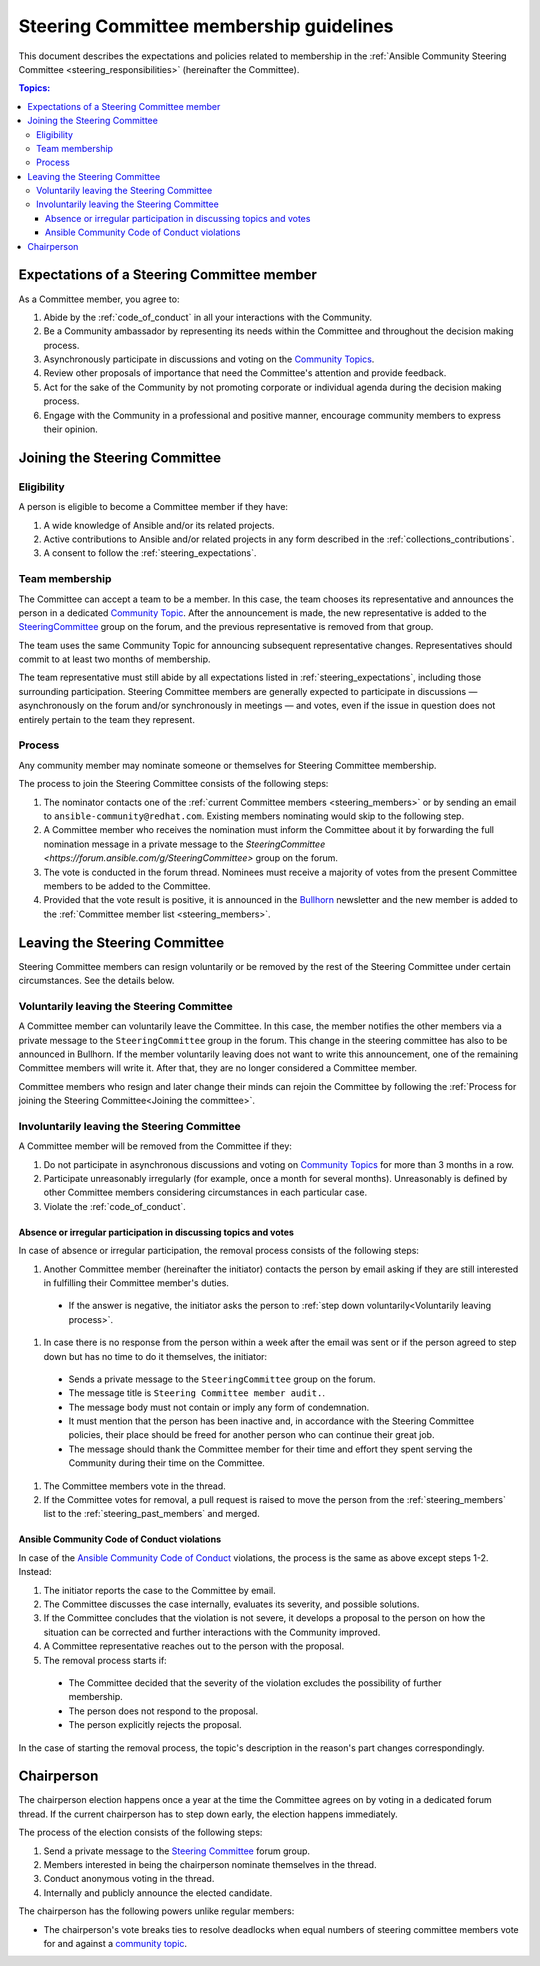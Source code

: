 ..
   THIS DOCUMENT IS OWNED BY THE ANSIBLE COMMUNITY STEERING COMMITTEE. ALL CHANGES MUST BE APPROVED BY THE STEERING COMMITTEE!
   For small changes (fixing typos, language errors, etc.) create a PR and ping @ansible/steering-committee.
   For other changes, create a :ref:`community topic<creating_community_topic>` to discuss the changes.
   (Creating a draft PR for this file and mentioning it in the community topic is also OK.)

.. _community_steering_guidelines:

Steering Committee membership guidelines
==========================================

This document describes the expectations and policies related to membership in the :ref:`Ansible Community Steering Committee <steering_responsibilities>` (hereinafter the Committee).

.. contents:: Topics:

.. _steering_expectations:

Expectations of a Steering Committee member
-------------------------------------------

As a Committee member, you agree to:

#. Abide by the :ref:`code_of_conduct` in all your interactions with the Community.
#. Be a Community ambassador by representing its needs within the Committee and throughout the decision making process.
#. Asynchronously participate in discussions and voting on the `Community Topics <https://forum.ansible.com/tags/c/project/7/community-wg>`_.
#. Review other proposals of importance that need the Committee's attention and provide feedback.
#. Act for the sake of the Community by not promoting corporate or individual agenda during the decision making process.
#. Engage with the Community in a professional and positive manner, encourage community members to express their opinion.

.. _Joining the committee:

Joining the Steering Committee
-------------------------------

Eligibility
^^^^^^^^^^^

A person is eligible to become a Committee member if they have:

#. A wide knowledge of Ansible and/or its related projects.
#. Active contributions to  Ansible and/or related projects in any form described in the :ref:`collections_contributions`.
#. A consent to follow the :ref:`steering_expectations`.

Team membership
^^^^^^^^^^^^^^^

The Committee can accept a team to be a member.
In this case, the team chooses its representative and announces the person in a dedicated `Community Topic <https://forum.ansible.com/tags/c/project/7/community-wg>`_.
After the announcement is made, the new representative is added to the `SteeringCommittee <https://forum.ansible.com/g/SteeringCommittee>`_ group on the forum, and the previous representative is removed from that group.

The team uses the same Community Topic for announcing subsequent representative changes. Representatives should commit to at least two months of membership.

The team representative must still abide by all expectations listed in :ref:`steering_expectations`, including those surrounding participation.
Steering Committee members are generally expected to participate in discussions — asynchronously on the forum and/or synchronously in meetings — and votes,
even if the issue in question does not entirely pertain to the team they represent.

Process
^^^^^^^^

Any community member may nominate someone or themselves for Steering Committee membership.

The process to join the Steering Committee consists of the following steps:

#. The nominator contacts one of the :ref:`current Committee members <steering_members>` or by sending an email to ``ansible-community@redhat.com``. Existing members nominating would skip to the following step.
#. A Committee member who receives the nomination must inform the Committee about it by forwarding the full nomination message in a private message to the `SteeringCommittee <https://forum.ansible.com/g/SteeringCommittee>` group on the forum.
#. The vote is conducted in the forum thread. Nominees must receive a majority of votes from the present Committee members to be added to the Committee.
#. Provided that the vote result is positive, it is announced in the `Bullhorn <https://forum.ansible.com/t/about-the-newsletter-category/166>`_ newsletter and the new member is added to the :ref:`Committee member list <steering_members>`.

Leaving the Steering Committee
-------------------------------

Steering Committee members can resign voluntarily or be removed by the
rest of the Steering Committee under certain circumstances. See the details
below.

.. _Voluntarily leaving process:

Voluntarily leaving the Steering Committee
^^^^^^^^^^^^^^^^^^^^^^^^^^^^^^^^^^^^^^^^^^^^

A Committee member can voluntarily leave the Committee.
In this case, the member notifies the other members via a private message to the ``SteeringCommittee`` group in the forum.
This change in the steering committee has also to be announced in Bullhorn.
If the member voluntarily leaving does not want to write this announcement, one of the remaining Committee members will write it.
After that, they are no longer considered a Committee member.

Committee members who resign and later change their minds can
rejoin the Committee by following the :ref:`Process for joining the Steering Committee<Joining the committee>`.

Involuntarily leaving the Steering Committee
^^^^^^^^^^^^^^^^^^^^^^^^^^^^^^^^^^^^^^^^^^^^^^

A Committee member will be removed from the Committee if they:

#. Do not participate in asynchronous discussions and voting on `Community Topics <https://forum.ansible.com/tags/c/project/7/community-wg>`_ for more than 3 months in a row.
#. Participate unreasonably irregularly (for example, once a month for several months). Unreasonably is defined by other Committee members considering circumstances in each particular case.
#. Violate the :ref:`code_of_conduct`.

.. _Absence or irregular participation removal process:

Absence or irregular participation in discussing topics and votes
..................................................................

In case of absence or irregular participation, the removal process consists of the following steps:

#. Another Committee member (hereinafter the initiator) contacts the person by email asking if they are still interested in fulfilling their Committee member's duties.

  * If the answer is negative, the initiator asks the person to :ref:`step down voluntarily<Voluntarily leaving process>`.

#. In case there is no response from the person within a week after the email was sent or if the person agreed to step down but has no time to do it themselves, the initiator:

  * Sends a private message to the ``SteeringCommittee`` group on the forum.

  * The message title is ``Steering Committee member audit.``.

  * The message body must not contain or imply any form of condemnation.

  * It must mention that the person has been inactive and, in accordance with the Steering Committee policies, their place should be freed for another person who can continue their great job.

  * The message should thank the Committee member for their time and effort they spent serving the Community during their time on the Committee.

#. The Committee members vote in the thread.
#. If the Committee votes for removal, a pull request is raised to move the person from the :ref:`steering_members` list to the :ref:`steering_past_members` and merged.

Ansible Community Code of Conduct violations
.............................................

In case of the `Ansible Community Code of Conduct <https://docs.ansible.com/ansible/latest/community/code_of_conduct.html>`_ violations, the process is the same as above except steps 1-2. Instead:

#. The initiator reports the case to the Committee by email.

#. The Committee discusses the case internally, evaluates its severity, and possible solutions.

#. If the Committee concludes that the violation is not severe, it develops a proposal to the person on how the situation can be corrected and further interactions with the Community improved.

#. A Committee representative reaches out to the person with the proposal.

#. The removal process starts if:

  * The Committee decided that the severity of the violation excludes the possibility of further membership.

  * The person does not respond to the proposal.

  * The person explicitly rejects the proposal.

In the case of starting the removal process, the topic's description in the reason's part changes correspondingly.

.. _chairperson:

Chairperson
------------

The chairperson election happens once a year at the time the Committee agrees on by voting in a dedicated forum thread.
If the current chairperson has to step down early, the election happens immediately.

The process of the election consists of the following steps:

#. Send a private message to the `Steering Committee <https://forum.ansible.com/g/SteeringCommittee>`_ forum group.
#. Members interested in being the chairperson nominate themselves in the thread.
#. Conduct anonymous voting in the thread.
#. Internally and publicly announce the elected candidate.

The chairperson has the following powers unlike regular members:

* The chairperson's vote breaks ties to resolve deadlocks when equal numbers of steering committee members vote for and against a `community topic <https://forum.ansible.com/tags/c/project/7/community-wg>`_.
